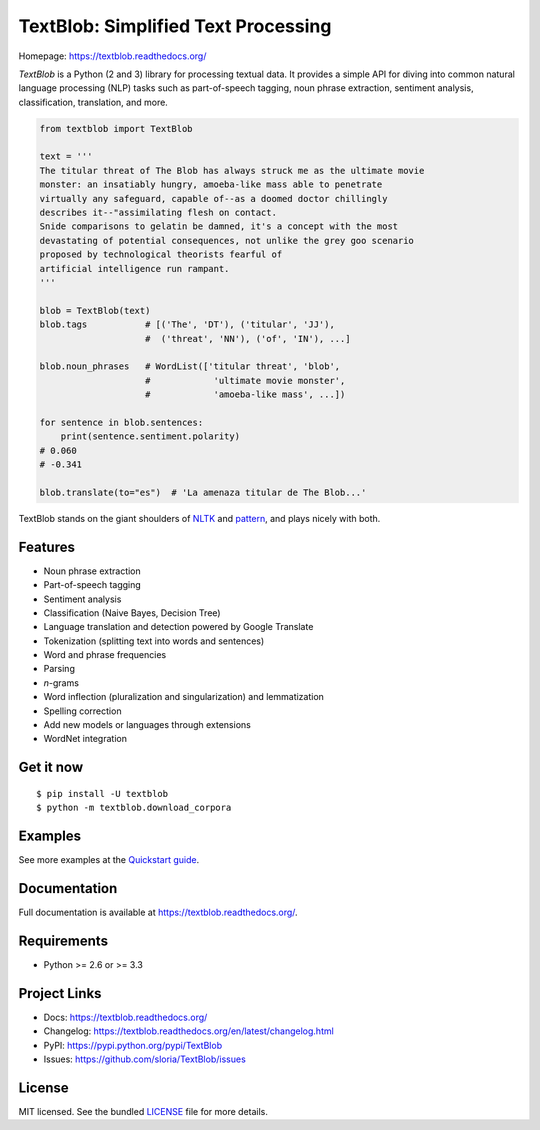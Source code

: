 
TextBlob: Simplified Text Processing
====================================

.. image:: https://badge.fury.io/py/textblob.png
    :target: http://badge.fury.io/py/textblob
    :alt: Latest version

.. image:: https://travis-ci.org/sloria/TextBlob.png?branch=master
    :target: https://travis-ci.org/sloria/TextBlob
    :alt: Travis-CI

Homepage: `https://textblob.readthedocs.org/ <https://textblob.readthedocs.org/>`_

`TextBlob` is a Python (2 and 3) library for processing textual data. It provides a simple API for diving into common natural language processing (NLP) tasks such as part-of-speech tagging, noun phrase extraction, sentiment analysis, classification, translation, and more.


.. code-block:: python

    from textblob import TextBlob

    text = '''
    The titular threat of The Blob has always struck me as the ultimate movie
    monster: an insatiably hungry, amoeba-like mass able to penetrate
    virtually any safeguard, capable of--as a doomed doctor chillingly
    describes it--"assimilating flesh on contact.
    Snide comparisons to gelatin be damned, it's a concept with the most
    devastating of potential consequences, not unlike the grey goo scenario
    proposed by technological theorists fearful of
    artificial intelligence run rampant.
    '''

    blob = TextBlob(text)
    blob.tags           # [('The', 'DT'), ('titular', 'JJ'),
                        #  ('threat', 'NN'), ('of', 'IN'), ...]

    blob.noun_phrases   # WordList(['titular threat', 'blob',
                        #            'ultimate movie monster',
                        #            'amoeba-like mass', ...])

    for sentence in blob.sentences:
        print(sentence.sentiment.polarity)
    # 0.060
    # -0.341

    blob.translate(to="es")  # 'La amenaza titular de The Blob...'

TextBlob stands on the giant shoulders of `NLTK`_ and `pattern`_, and plays nicely with both.

Features
--------

- Noun phrase extraction
- Part-of-speech tagging
- Sentiment analysis
- Classification (Naive Bayes, Decision Tree)
- Language translation and detection powered by Google Translate
- Tokenization (splitting text into words and sentences)
- Word and phrase frequencies
- Parsing
- `n`-grams
- Word inflection (pluralization and singularization) and lemmatization
- Spelling correction
- Add new models or languages through extensions
- WordNet integration

Get it now
----------
::

    $ pip install -U textblob
    $ python -m textblob.download_corpora

Examples
--------

See more examples at the `Quickstart guide`_.

.. _`Quickstart guide`: https://textblob.readthedocs.org/en/latest/quickstart.html#quickstart


Documentation
-------------

Full documentation is available at https://textblob.readthedocs.org/.

Requirements
------------

- Python >= 2.6 or >= 3.3

Project Links
-------------

- Docs: https://textblob.readthedocs.org/
- Changelog: https://textblob.readthedocs.org/en/latest/changelog.html
- PyPI: https://pypi.python.org/pypi/TextBlob
- Issues: https://github.com/sloria/TextBlob/issues

License
-------

MIT licensed. See the bundled `LICENSE <https://github.com/sloria/TextBlob/blob/master/LICENSE>`_ file for more details.

.. _pattern: http://www.clips.ua.ac.be/pattern
.. _NLTK: http://nltk.org/
